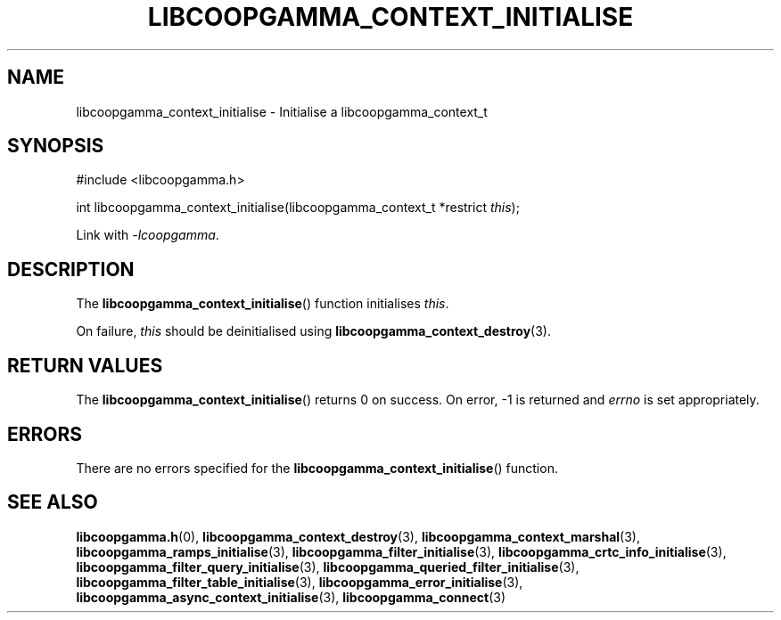 .TH LIBCOOPGAMMA_CONTEXT_INITIALISE 3 LIBCOOPGAMMA
.SH "NAME"
libcoopgamma_context_initialise - Initialise a libcoopgamma_context_t
.SH "SYNOPSIS"
.nf
#include <libcoopgamma.h>

int libcoopgamma_context_initialise(libcoopgamma_context_t *restrict \fIthis\fP);
.fi
.P
Link with
.IR -lcoopgamma .
.SH "DESCRIPTION"
The
.BR libcoopgamma_context_initialise ()
function initialises
.IR this .
.P
On failure,
.I this
should be deinitialised using
.BR libcoopgamma_context_destroy (3).
.SH "RETURN VALUES"
The
.BR libcoopgamma_context_initialise ()
returns 0 on success. On error, -1 is returned and
.I errno
is set appropriately.
.SH "ERRORS"
There are no errors specified for the
.BR libcoopgamma_context_initialise ()
function.
.SH "SEE ALSO"
.BR libcoopgamma.h (0),
.BR libcoopgamma_context_destroy (3),
.BR libcoopgamma_context_marshal (3),
.BR libcoopgamma_ramps_initialise (3),
.BR libcoopgamma_filter_initialise (3),
.BR libcoopgamma_crtc_info_initialise (3),
.BR libcoopgamma_filter_query_initialise (3),
.BR libcoopgamma_queried_filter_initialise (3),
.BR libcoopgamma_filter_table_initialise (3),
.BR libcoopgamma_error_initialise (3),
.BR libcoopgamma_async_context_initialise (3),
.BR libcoopgamma_connect (3)
